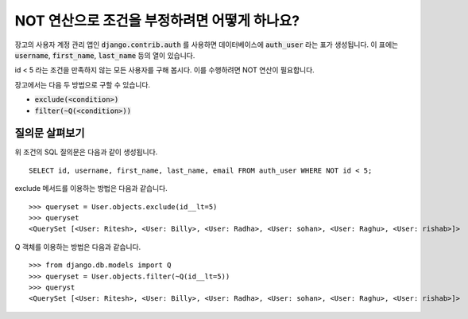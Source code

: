 NOT 연산으로 조건을 부정하려면 어떻게 하나요?
++++++++++++++++++++++++++++++++++++++++++++++++++

.. image:: usertable.png

장고의 사용자 계정 관리 앱인 :code:`django.contrib.auth` 를 사용하면 데이터베이스에 :code:`auth_user` 라는 표가 생성됩니다. 이 표에는 :code:`username`, :code:`first_name`, :code:`last_name` 등의 열이 있습니다.

id < 5 라는 조건을 만족하지 않는 모든 사용자를 구해 봅시다. 이를 수행하려면 NOT 연산이 필요합니다.

장고에서는 다음 두 방법으로 구할 수 있습니다.

- :code:`exclude(<condition>)`
- :code:`filter(~Q(<condition>))`


질의문 살펴보기
-----------------------

위 조건의 SQL 질의문은 다음과 같이 생성됩니다. ::

    SELECT id, username, first_name, last_name, email FROM auth_user WHERE NOT id < 5;

.. image:: sqluser_notquery.png

exclude 메서드를 이용하는 방법은 다음과 같습니다. ::

    >>> queryset = User.objects.exclude(id__lt=5)
    >>> queryset
    <QuerySet [<User: Ritesh>, <User: Billy>, <User: Radha>, <User: sohan>, <User: Raghu>, <User: rishab>]>

Q 객체를 이용하는 방법은 다음과 같습니다. ::

    >>> from django.db.models import Q
    >>> queryset = User.objects.filter(~Q(id__lt=5))
    >>> queryst
    <QuerySet [<User: Ritesh>, <User: Billy>, <User: Radha>, <User: sohan>, <User: Raghu>, <User: rishab>]>

